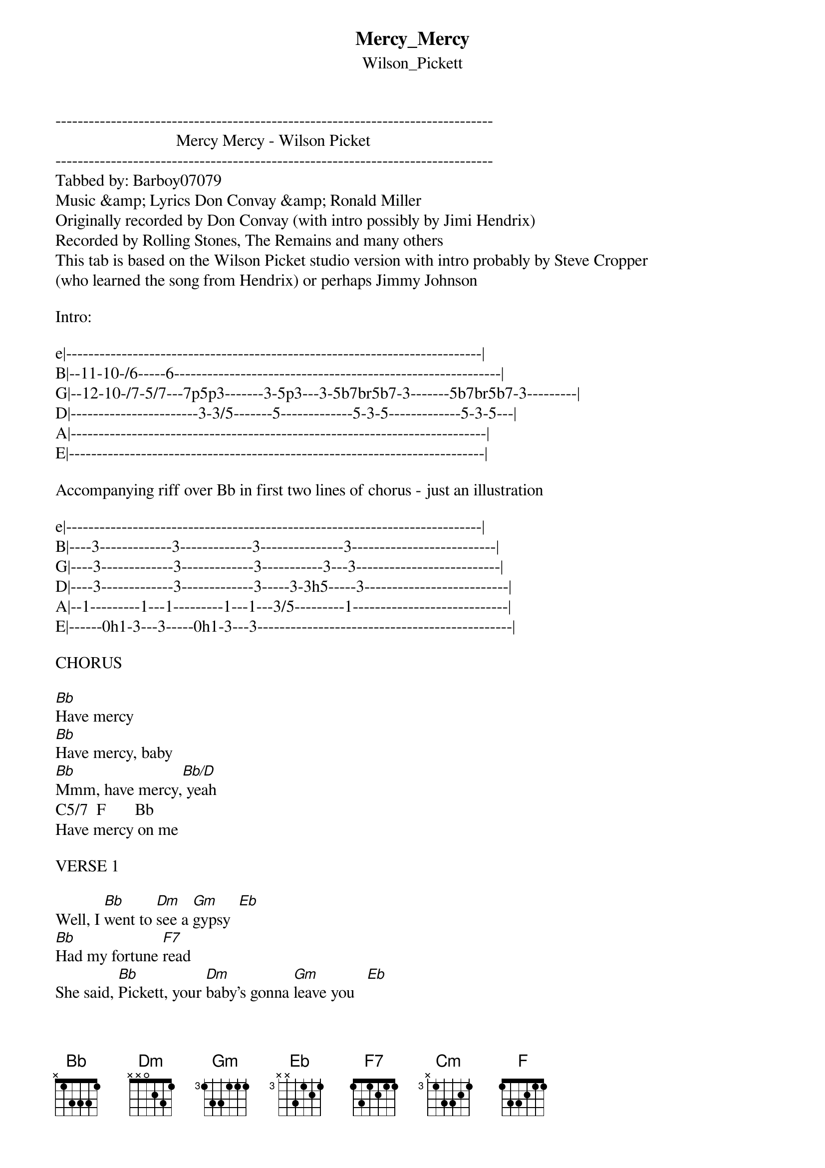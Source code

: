 {t: Mercy_Mercy}
{st: Wilson_Pickett}
-------------------------------------------------------------------------------
                             Mercy Mercy - Wilson Picket
-------------------------------------------------------------------------------
Tabbed by: Barboy07079
Music &amp; Lyrics Don Convay &amp; Ronald Miller
Originally recorded by Don Convay (with intro possibly by Jimi Hendrix)
Recorded by Rolling Stones, The Remains and many others
This tab is based on the Wilson Picket studio version with intro probably by Steve Cropper 
(who learned the song from Hendrix) or perhaps Jimmy Johnson

Intro:

e|---------------------------------------------------------------------------|
B|--11-10-/6-----6-----------------------------------------------------------|
G|--12-10-/7-5/7---7p5p3-------3-5p3---3-5b7br5b7-3-------5b7br5b7-3---------|
D|-----------------------3-3/5-------5-------------5-3-5-------------5-3-5---|
A|---------------------------------------------------------------------------|
E|---------------------------------------------------------------------------|

Accompanying riff over Bb in first two lines of chorus - just an illustration

e|---------------------------------------------------------------------------|
B|----3-------------3-------------3---------------3--------------------------|
G|----3-------------3-------------3-----------3---3--------------------------|
D|----3-------------3-------------3-----3-3h5-----3--------------------------|
A|--1---------1---1---------1---1---3/5---------1----------------------------|
E|------0h1-3---3-----0h1-3---3----------------------------------------------|

CHORUS

[Bb]Have mercy
[Bb]Have mercy, baby
[Bb]Mmm, have mercy,[Bb/D] yeah
C5/7  F       Bb
Have mercy on me

VERSE 1

Well, I [Bb]went to [Dm]see a [Gm]gypsy  [Eb]
[Bb]Had my fortune [F7]read
She said, [Bb]Pickett, your [Dm]baby's gonna [Gm]leave you   [Eb]
Her [Bb]bag is packed up under the [F7]bed

CHORUS

[Bb]I cried mercy
[Bb]Have mercy, baby, yeah
[Bb]Have mercy  [Bb/D]
C5/7          Bb
Have mercy on me

VERSE 2
Well now [Bb]if you [Dm]stay here, [Gm]baby   [Eb]
I'll [Bb]tell you what I'm gonna [F7]do
I'm gonna [Bb]work three [Dm]jobs [Gm]seven days a [Eb]week and
[Bb]Bring my money home to you [F7]

CHORUS

[Bb]I cried mercy
[Bb]Have mercy, baby, yeah
[Bb]Have mercy  [Bb/D]
C5/7          Bb
Have mercy on me

BRIDGE
Well now, [Gm]hey, hey, [Cm]baby
[Gm]Hey, hey [Cm]child
[Gm]What you [Cm]trying to [Bb]do,
[Gm]Hey, hey, [Cm]baby
[Gm]Hey, hey [Cm]child
Lord, [Bb]don't say we're through[F7]

INSTRUMENTAL BREAK

{inline}[Gm]  [F]  [Bb]

VERSE 3

Well now, [Bb]if my [Dm]baby [Gm]leave me,[Eb] 
[Bb]Girl, if you put me [F7]down
Well, I'm [Bb]going to the [Dm]nearest [Gm]river, [Eb]child
And [Bb]jump overboard and [F7]drown

OUTRO:

[Bb]Oh yeah baby, mercy, mercy, 
[Bb]Baby don't leave me
[Bb]Lord have mercy, mercy
[Bb]Lord have mercy, mercy  

